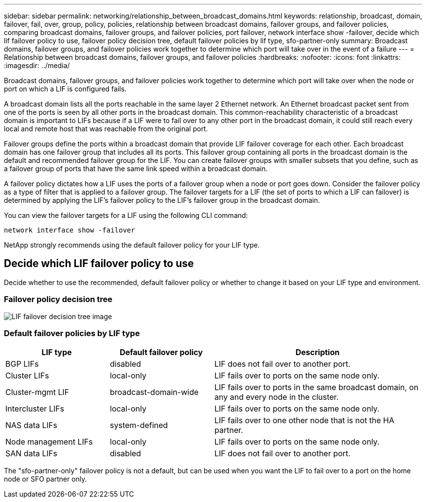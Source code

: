 ---
sidebar: sidebar
permalink: networking/relationship_between_broadcast_domains.html
keywords: relationship, broadcast, domain, failover, fail, over, group, policy, policies, relationship between broadcast domains, failover groups, and failover policies, comparing broadcast domains, failover groups, and failover policies, port failover, network interface show -failover, decide which lif failover policy to use, failover policy decision tree, default failover policies by lif type, sfo-partner-only
summary: Broadcast domains, failover groups, and failover policies work together to determine which port will take over in the event of a failure
---
= Relationship between broadcast domains, failover groups, and failover policies
:hardbreaks:
:nofooter:
:icons: font
:linkattrs:
:imagesdir: ../media/

//
// Created with NDAC Version 2.0 (August 17, 2020)
// restructured: March 2021
// enhanced keywords May 2021
// 1447715 sfo policy update as not deprecated
//

[.lead]
Broadcast domains, failover groups, and failover policies work together to determine which port will take over when the node or port on which a LIF is configured fails.

A broadcast domain lists all the ports reachable in the same layer 2 Ethernet network. An Ethernet broadcast packet sent from one of the ports is seen by all other ports in the broadcast domain. This common-reachability characteristic of a broadcast domain is important to LIFs because if a LIF were to fail over to any other port in the broadcast domain, it could still reach every local and remote host that was reachable from the original port.

Failover groups define the ports within a broadcast domain that provide LIF failover coverage for each other. Each broadcast domain has one failover group that includes all its ports. This failover group containing all ports in the broadcast domain is the default and recommended failover group for the LIF. You can create failover groups with smaller subsets that you define, such as a failover group of ports that have the same link speed within a broadcast domain.

A failover policy dictates how a LIF uses the ports of a failover group when a node or port goes down. Consider the failover policy as a type of filter that is applied to a failover group. The failover targets for a LIF (the set of ports to which a LIF can failover) is determined by applying the LIF's failover policy to the LIF's failover group in the broadcast domain.

You can view the failover targets for a LIF using the following CLI command:

....
network interface show -failover
....

NetApp strongly recommends using the default failover policy for your LIF type.

== Decide which LIF failover policy to use

Decide whether to use the recommended, default failover policy or whether to change it based on your LIF type and environment.

=== Failover policy decision tree

image:LIF_failover_decision_tree.png[LIF failover decision tree image]

=== Default failover policies by LIF type

[cols="25,25,50"]
|===

h|LIF type h|Default failover policy h|Description

|BGP LIFs
|disabled
|LIF does not fail over to another port.
|Cluster LIFs
|local-only
|LIF fails over to ports on the same node only.
|Cluster-mgmt LIF
|broadcast-domain-wide
|LIF fails over to ports in the same broadcast domain, on any and every node in the cluster.
|Intercluster LIFs
|local-only
|LIF fails over to ports on the same node only.
|NAS data LIFs
|system-defined
|LIF fails over to one other node that is not the HA partner.
|Node management LIFs
|local-only
|LIF fails over to ports on the same node only.
|SAN data LIFs
|disabled
|LIF does not fail over to another port.
|===

The "sfo-partner-only" failover policy is not a default, but can be used when you want the LIF to fail over to a port on the home node or SFO partner only.
